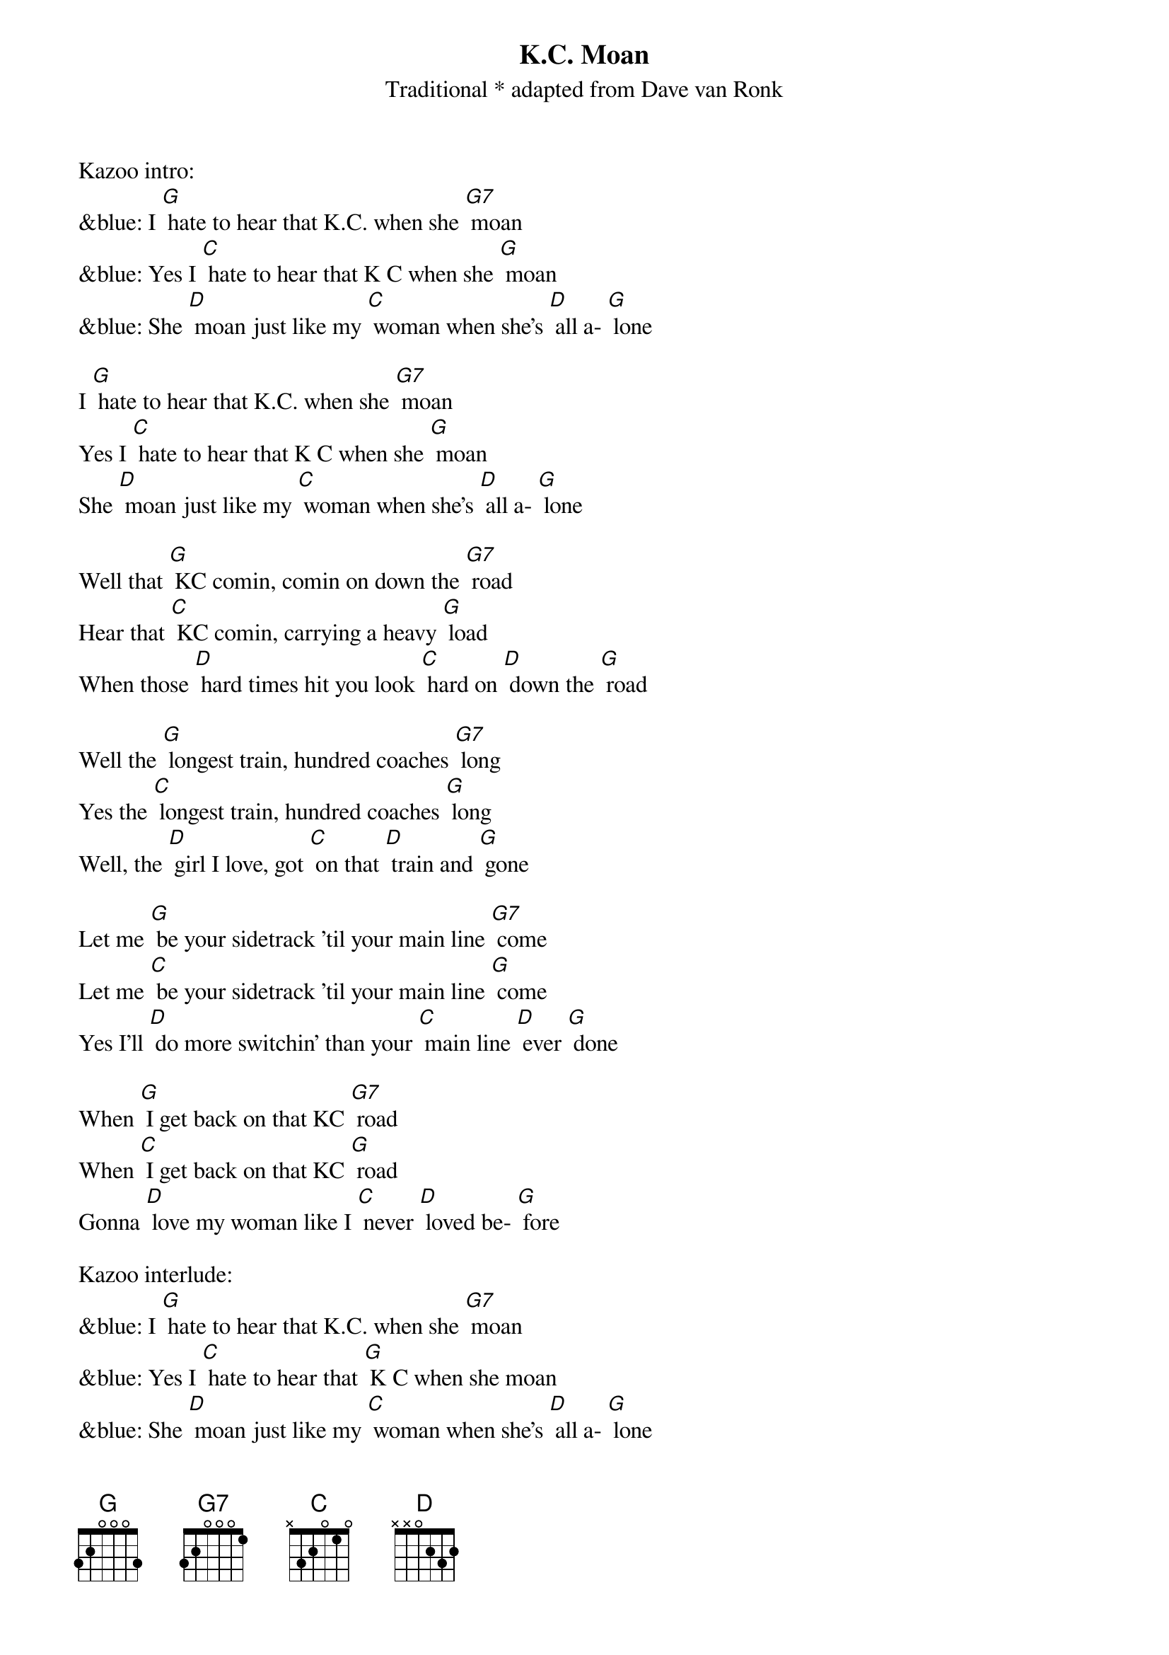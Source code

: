 {t: K.C. Moan}
{st: Traditional * adapted from Dave van Ronk}

Kazoo intro:
&blue: I [G] hate to hear that K.C. when she [G7] moan
&blue: Yes I [C] hate to hear that K C when she [G] moan
&blue: She [D] moan just like my [C] woman when she's [D] all a- [G] lone

I [G] hate to hear that K.C. when she [G7] moan
Yes I [C] hate to hear that K C when she [G] moan
She [D] moan just like my [C] woman when she's [D] all a- [G] lone

Well that [G] KC comin, comin on down the [G7] road
Hear that [C] KC comin, carrying a heavy [G] load
When those [D] hard times hit you look [C] hard on [D] down the [G] road

Well the [G] longest train, hundred coaches [G7] long
Yes the [C] longest train, hundred coaches [G] long
Well, the [D] girl I love, got [C] on that [D] train and [G] gone

Let me [G] be your sidetrack 'til your main line [G7] come
Let me [C] be your sidetrack 'til your main line [G] come
Yes I'll [D] do more switchin' than your [C] main line [D] ever [G] done

When [G] I get back on that KC [G7] road
When [C] I get back on that KC [G] road
Gonna [D] love my woman like I [C] never [D] loved be- [G] fore

Kazoo interlude:
&blue: I [G] hate to hear that K.C. when she [G7] moan
&blue: Yes I [C] hate to hear that [G] K C when she moan
&blue: She [D] moan just like my [C] woman when she's [D] all a- [G] lone
&blue: She [D] moan just like my [C] woman when she's all a- [G] lone

I [G] hate to hear that K.C. when she [G7] moan
Yes I [C] hate to hear that [G] K C when she moan
She [D] moan just like my [C] woman when she's [D] all a- [G] lone
She [D] moan just like my [C] woman when she's all a- [G] lone

Outro:
&blue: She [D] moan just like my [C] woman when she's all a- [G] lone
